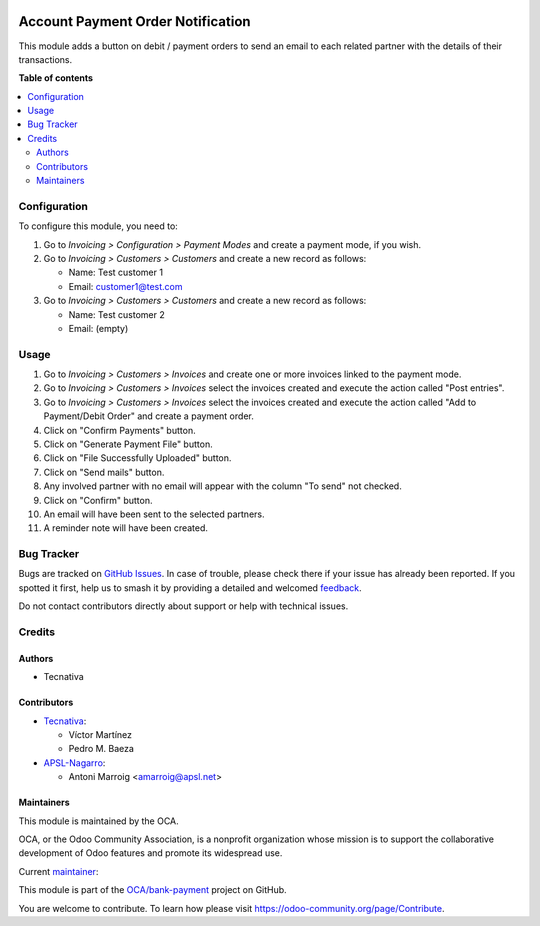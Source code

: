 .. image:: https://odoo-community.org/readme-banner-image
   :target: https://odoo-community.org/get-involved?utm_source=readme
   :alt: Odoo Community Association

==================================
Account Payment Order Notification
==================================

.. 
   !!!!!!!!!!!!!!!!!!!!!!!!!!!!!!!!!!!!!!!!!!!!!!!!!!!!
   !! This file is generated by oca-gen-addon-readme !!
   !! changes will be overwritten.                   !!
   !!!!!!!!!!!!!!!!!!!!!!!!!!!!!!!!!!!!!!!!!!!!!!!!!!!!
   !! source digest: sha256:ecdde0ba50cebbecd89cd53b387f6d4ae2a522ee1bd9d8ae55a34591103f179f
   !!!!!!!!!!!!!!!!!!!!!!!!!!!!!!!!!!!!!!!!!!!!!!!!!!!!

.. |badge1| image:: https://img.shields.io/badge/maturity-Beta-yellow.png
    :target: https://odoo-community.org/page/development-status
    :alt: Beta
.. |badge2| image:: https://img.shields.io/badge/license-AGPL--3-blue.png
    :target: http://www.gnu.org/licenses/agpl-3.0-standalone.html
    :alt: License: AGPL-3
.. |badge3| image:: https://img.shields.io/badge/github-OCA%2Fbank--payment-lightgray.png?logo=github
    :target: https://github.com/OCA/bank-payment/tree/18.0/account_payment_order_notification
    :alt: OCA/bank-payment
.. |badge4| image:: https://img.shields.io/badge/weblate-Translate%20me-F47D42.png
    :target: https://translation.odoo-community.org/projects/bank-payment-18-0/bank-payment-18-0-account_payment_order_notification
    :alt: Translate me on Weblate
.. |badge5| image:: https://img.shields.io/badge/runboat-Try%20me-875A7B.png
    :target: https://runboat.odoo-community.org/builds?repo=OCA/bank-payment&target_branch=18.0
    :alt: Try me on Runboat

|badge1| |badge2| |badge3| |badge4| |badge5|

This module adds a button on debit / payment orders to send an email to
each related partner with the details of their transactions.

**Table of contents**

.. contents::
   :local:

Configuration
=============

To configure this module, you need to:

1. Go to *Invoicing > Configuration > Payment Modes* and create a
   payment mode, if you wish.

2. Go to *Invoicing > Customers > Customers* and create a new record as
   follows:

   - Name: Test customer 1
   - Email: customer1@test.com

3. Go to *Invoicing > Customers > Customers* and create a new record as
   follows:

   - Name: Test customer 2
   - Email: (empty)

Usage
=====

1.  Go to *Invoicing > Customers > Invoices* and create one or more
    invoices linked to the payment mode.
2.  Go to *Invoicing > Customers > Invoices* select the invoices created
    and execute the action called "Post entries".
3.  Go to *Invoicing > Customers > Invoices* select the invoices created
    and execute the action called "Add to Payment/Debit Order" and
    create a payment order.
4.  Click on "Confirm Payments" button.
5.  Click on "Generate Payment File" button.
6.  Click on "File Successfully Uploaded" button.
7.  Click on "Send mails" button.
8.  Any involved partner with no email will appear with the column "To
    send" not checked.
9.  Click on "Confirm" button.
10. An email will have been sent to the selected partners.
11. A reminder note will have been created.

Bug Tracker
===========

Bugs are tracked on `GitHub Issues <https://github.com/OCA/bank-payment/issues>`_.
In case of trouble, please check there if your issue has already been reported.
If you spotted it first, help us to smash it by providing a detailed and welcomed
`feedback <https://github.com/OCA/bank-payment/issues/new?body=module:%20account_payment_order_notification%0Aversion:%2018.0%0A%0A**Steps%20to%20reproduce**%0A-%20...%0A%0A**Current%20behavior**%0A%0A**Expected%20behavior**>`_.

Do not contact contributors directly about support or help with technical issues.

Credits
=======

Authors
-------

* Tecnativa

Contributors
------------

- `Tecnativa <https://www.tecnativa.com>`__:

  - Víctor Martínez
  - Pedro M. Baeza

- `APSL-Nagarro <https://apsl.tech>`__:

  - Antoni Marroig <amarroig@apsl.net>

Maintainers
-----------

This module is maintained by the OCA.

.. image:: https://odoo-community.org/logo.png
   :alt: Odoo Community Association
   :target: https://odoo-community.org

OCA, or the Odoo Community Association, is a nonprofit organization whose
mission is to support the collaborative development of Odoo features and
promote its widespread use.

.. |maintainer-victoralmau| image:: https://github.com/victoralmau.png?size=40px
    :target: https://github.com/victoralmau
    :alt: victoralmau

Current `maintainer <https://odoo-community.org/page/maintainer-role>`__:

|maintainer-victoralmau| 

This module is part of the `OCA/bank-payment <https://github.com/OCA/bank-payment/tree/18.0/account_payment_order_notification>`_ project on GitHub.

You are welcome to contribute. To learn how please visit https://odoo-community.org/page/Contribute.
